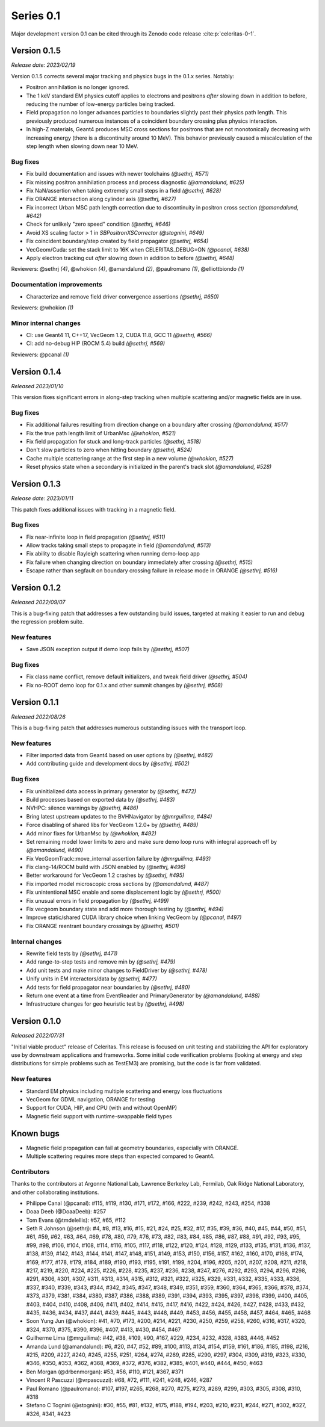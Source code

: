 .. Copyright Celeritas contributors: see top-level COPYRIGHT file for details
.. SPDX-License-Identifier: CC-BY-4.0

Series 0.1
==========

Major development version 0.1 can be cited through its Zenodo code release
:cite:p:`celeritas-0-1`.

.. _release_v0.1.5:

Version 0.1.5
-------------

*Release date: 2023/02/19*

Version 0.1.5 corrects several major tracking and physics bugs
in the 0.1.x series. Notably:

- Positron annihilation is no longer ignored.
- The 1 keV standard EM physics cutoff applies to electrons and positrons
  *after* slowing down in addition to before, reducing the number of
  low-energy particles being tracked.
- Field propagation no longer advances particles to boundaries slightly
  past their physics path length. This previously produced numerous
  instances of a coincident boundary crossing plus physics interaction.
- In high-Z materials, Geant4 produces MSC cross sections for positrons
  that are not monotonically decreasing with increasing energy (there is
  a discontinuity around 10 MeV). This behavior previously caused a
  miscalculation of the step length when slowing down near 10 MeV.

Bug fixes
^^^^^^^^^

* Fix build documentation and issues with newer toolchains *(@sethrj, #571)*
* Fix missing positron annihilation process and process diagnostic *(@amandalund, #625)*
* Fix NaN/assertion when taking extremely small steps in a field *(@sethrj, #628)*
* Fix ORANGE intersection along cylinder axis *(@sethrj, #627)*
* Fix incorrect Urban MSC path length correction due to discontinuity in positron cross section *(@amandalund, #642)*
* Check for unlikely "zero speed" condition *(@sethrj, #646)*
* Avoid XS scaling factor > 1 in `SBPositronXSCorrector` *(@stognini, #649)*
* Fix coincident boundary/step created by field propagator *(@sethrj, #654)*
* VecGeom/Cuda: set the stack limit to 16K when CELERITAS_DEBUG=ON *(@pcanal, #638)*
* Apply electron tracking cut *after* slowing down in addition to before *(@sethrj, #648)*

Reviewers: @sethrj *(4)*, @whokion *(4)*, @amandalund *(2)*, @paulromano *(1)*, @elliottbiondo *(1)*

Documentation improvements
^^^^^^^^^^^^^^^^^^^^^^^^^^

* Characterize and remove field driver convergence assertions *(@sethrj, #650)*

Reviewers: @whokion *(1)*

Minor internal changes
^^^^^^^^^^^^^^^^^^^^^^

* CI: use Geant4 11, C++17, VecGeom 1.2, CUDA 11.8, GCC 11 *(@sethrj, #566)*
* CI: add no-debug HIP (ROCM 5.4) build *(@sethrj, #569)*

Reviewers: @pcanal *(1)*

.. _release_v0.1.4:

Version 0.1.4
-------------

*Released 2023/01/10*

This version fixes significant errors in along-step tracking when multiple
scattering and/or magnetic fields are in use.

Bug fixes
^^^^^^^^^

* Fix additional failures resulting from direction change on a boundary after crossing *(@amandalund, #517)*
* Fix the true path length limit of UrbanMsc *(@whokion, #521)*
* Fix field propagation for stuck and long-track particles *(@sethrj, #518)*
* Don't slow particles to zero when hitting boundary *(@sethrj, #524)*
* Cache multiple scattering range at the first step in a new volume *(@whokion, #527)*
* Reset physics state when a secondary is initialized in the parent's track slot *(@amandalund, #528)*

.. _release_v0.1.3:

Version 0.1.3
-------------

*Release date:  2023/01/11*

This patch fixes additional issues with tracking in a magnetic field.

Bug fixes
^^^^^^^^^

* Fix near-infinite loop in field propagation *(@sethrj, #511)*
* Allow tracks taking small steps to propagate in field *(@amandalund, #513)*
* Fix ability to disable Rayleigh scattering when running demo-loop app
* Fix failure when changing direction on boundary immediately after crossing *(@sethrj, #515)*
* Escape rather than segfault on boundary crossing failure in release mode in ORANGE *(@sethrj, #516)*

Version 0.1.2
-------------

*Released 2022/09/07*

This is a bug-fixing patch that addresses a few outstanding build issues,
targeted at making it easier to run and debug the regression problem suite.

New features
^^^^^^^^^^^^

* Save JSON exception output if demo loop fails by *(@sethrj, #507)*

Bug fixes
^^^^^^^^^

* Fix class name conflict, remove default initializers, and tweak field driver *(@sethrj, #504)*
* Fix no-ROOT demo loop for 0.1.x and other summit changes by *(@sethrj, #508)*

Version 0.1.1
-------------

*Released 2022/08/26*

This is a bug-fixing patch that addresses numerous outstanding issues with the
transport loop.

New features
^^^^^^^^^^^^

* Filter imported data from Geant4 based on user options by *(@sethrj, #482)*
* Add contributing guide and development docs by *(@sethrj, #502)*

Bug fixes
^^^^^^^^^

* Fix uninitialized data access in primary generator by *(@sethrj, #472)*
* Build processes based on exported data by *(@sethrj, #483)*
* NVHPC: silence warnings by *(@sethrj, #486)*
* Bring latest upstream updates to the BVHNavigator by *(@mrguilima, #484)*
* Force disabling of shared libs for VecGeom 1.2.0+ by *(@sethrj, #489)*
* Add minor fixes for UrbanMsc by *(@whokion, #492)*
* Set remaining model lower limits to zero and make sure demo loop runs with integral approach off by *(@amandalund, #490)*
* Fix VecGeomTrack::move_internal assertion failure by *(@mrguilima, #493)*
* Fix clang-14/ROCM build with JSON enabled by *(@sethrj, #496)*
* Better workaround for VecGeom 1.2 crashes by *(@sethrj, #495)*
* Fix imported model microscopic cross sections by *(@amandalund, #487)*
* Fix unintentional MSC enable and some displacement logic by *(@sethrj, #500)*
* Fix unusual errors in field propagation by *(@sethrj, #499)*
* Fix vecgeom boundary state and add more thorough testing by *(@sethrj, #494)*
* Improve static/shared CUDA library choice when linking VecGeom by *(@pcanal, #497)*
* Fix ORANGE reentrant boundary crossings by *(@sethrj, #501)*

Internal changes
^^^^^^^^^^^^^^^^

* Rewrite field tests by *(@sethrj, #471)*
* Add range-to-step tests and remove min by *(@sethrj, #479)*
* Add unit tests and make minor changes to FieldDriver by *(@sethrj, #478)*
* Unify units in EM interactors/data by *(@sethrj, #477)*
* Add tests for field propagator near boundaries by *(@sethrj, #480)*
* Return one event at a time from EventReader and PrimaryGenerator by *(@amandalund, #488)*
* Infrastructure changes for geo heuristic test by *(@sethrj, #498)*

Version 0.1.0
-------------

*Released 2022/07/31*

"Initial viable product" release of Celeritas. This release is focused on unit
testing and stabilizing the API for exploratory use by downstream applications
and frameworks. Some initial code verification problems (looking at energy and
step distributions for simple problems such as TestEM3) are promising, but the
code is far from validated.

New features
^^^^^^^^^^^^

- Standard EM physics including multiple scattering and energy loss
  fluctuations
- VecGeom for GDML navigation, ORANGE for testing
- Support for CUDA, HIP, and CPU (with and without OpenMP)
- Magnetic field support with runtime-swappable field types

Known bugs
----------

- Magnetic field propagation can fail at geometry boundaries, especially with
  ORANGE.
- Multiple scattering requires more steps than expected compared to Geant4.

Contributors
^^^^^^^^^^^^

Thanks to the contributors at Argonne National Lab, Lawrence Berkeley Lab,
Fermilab, Oak Ridge National Laboratory, and other collaborating institutions.

- Philippe Canal (@pcanal): #115, #119, #130, #171, #172, #166, #222, #239,
  #242, #243, #254, #338
- Doaa Deeb (@DoaaDeeb): #257
- Tom Evans (@tmdelellis): #57, #65, #112
- Seth R Johnson (@sethrj): #4, #8, #13, #16, #15, #21, #24, #25, #32, #17,
  #35, #39, #36, #40, #45, #44, #50, #51, #61, #59, #62, #63, #64, #69, #78,
  #80, #79, #76, #73, #82, #83, #84, #85, #86, #87, #88, #91, #92, #93, #95,
  #99, #98, #106, #104, #108, #114, #116, #105, #117, #118, #122, #120, #124,
  #128, #129, #133, #135, #131, #136, #137, #138, #139, #142, #143, #144, #141,
  #147, #148, #151, #149, #153, #150, #156, #157, #162, #160, #170, #168, #174,
  #169, #177, #178, #179, #184, #189, #190, #193, #195, #191, #199, #204, #196,
  #205, #201, #207, #208, #211, #218, #217, #219, #220, #224, #225, #226, #228,
  #235, #237, #236, #238, #247, #276, #292, #293, #294, #296, #298, #291, #306,
  #301, #307, #311, #313, #314, #315, #312, #321, #322, #325, #329, #331, #332,
  #335, #333, #336, #337, #340, #339, #343, #344, #342, #345, #347, #348, #349,
  #351, #359, #360, #364, #365, #366, #378, #374, #373, #379, #381, #384, #380,
  #387, #386, #388, #389, #391, #394, #393, #395, #397, #398, #399, #400, #405,
  #403, #404, #410, #408, #406, #411, #402, #414, #415, #417, #416, #422, #424,
  #426, #427, #428, #433, #432, #435, #436, #434, #437, #441, #439, #445, #443,
  #448, #449, #453, #456, #455, #458, #457, #464, #465, #468
- Soon Yung Jun (@whokion): #41, #70, #173, #200, #214, #221, #230, #250, #259,
  #258, #260, #316, #317, #320, #324, #370, #375, #390, #396, #407, #413, #430,
  #454, #467
- Guilherme Lima (@mrguilima): #42, #38, #109, #90, #167, #229, #234, #232,
  #328, #383, #446, #452
- Amanda Lund (@amandalund): #6, #20, #47, #52, #89, #100, #113, #134, #154,
  #159, #161, #186, #185, #198, #216, #215, #209, #227, #240, #245, #255, #251,
  #264, #274, #269, #285, #290, #297, #304, #309, #319, #323, #330, #346, #350,
  #353, #362, #368, #369, #372, #376, #382, #385, #401, #440, #444, #450, #463
- Ben Morgan (@drbenmorgan): #53, #56, #110, #121, #367, #371
- Vincent R Pascuzzi (@vrpascuzzi): #68, #72, #111, #241, #248, #246, #287
- Paul Romano (@paulromano): #107, #197, #265, #268, #270, #275, #273, #289,
  #299, #303, #305, #308, #310, #318
- Stefano C Tognini (@stognini): #30, #55, #81, #132, #175, #188, #194, #203,
  #210, #231, #244, #271, #302, #327, #326, #341, #423
